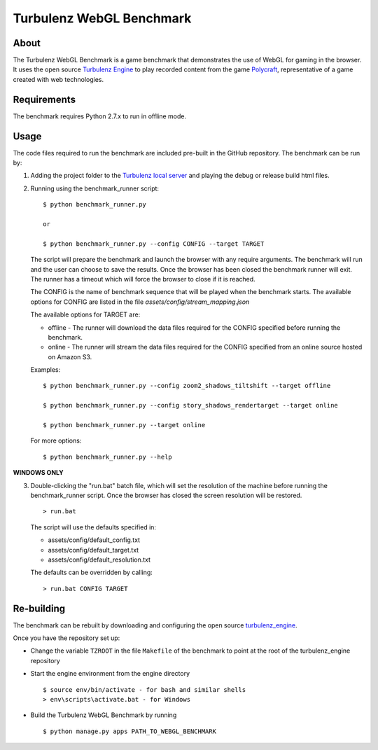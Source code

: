 Turbulenz WebGL Benchmark
=========================

About
-----

The Turbulenz WebGL Benchmark is a game benchmark that demonstrates the use of WebGL for gaming in the browser.
It uses the open source `Turbulenz Engine <https://github.com/turbulenz/turbulenz_engine>`_ to play recorded content from the game `Polycraft <http://polycraftgame.com>`_, representative of a game created with web technologies.

Requirements
------------

The benchmark requires Python 2.7.x to run in offline mode.

Usage
-----

The code files required to run the benchmark are included pre-built in the GitHub repository.
The benchmark can be run by:

1)  Adding the project folder to the `Turbulenz local server <https://github.com/turbulenz/turbulenz_local>`_ and playing the debug or release build html files.

2)  Running using the benchmark_runner script:
    ::
        $ python benchmark_runner.py

        or

        $ python benchmark_runner.py --config CONFIG --target TARGET

    The script will prepare the benchmark and launch the browser with any require arguments.
    The benchmark will run and the user can choose to save the results.
    Once the browser has been closed the benchmark runner will exit.
    The runner has a timeout which will force the browser to close if it is reached.

    The CONFIG is the name of benchmark sequence that will be played when the benchmark starts.
    The available options for CONFIG are listed in the file *assets/config/stream_mapping.json*

    The available options for TARGET are:

    * offline - The runner will download the data files required for the CONFIG specified before running the benchmark.

    * online - The runner will stream the data files required for the CONFIG specified from an online source hosted on Amazon S3.

    Examples::

        $ python benchmark_runner.py --config zoom2_shadows_tiltshift --target offline

        $ python benchmark_runner.py --config story_shadows_rendertarget --target online

        $ python benchmark_runner.py --target online

    For more options::

        $ python benchmark_runner.py --help

**WINDOWS ONLY**

3)  Double-clicking the "run.bat" batch file, which will set the resolution of the machine before running the benchmark_runner script.
    Once the browser has closed the screen resolution will be restored.
    ::
        > run.bat

    The script will use the defaults specified in:

    - assets/config/default_config.txt
    - assets/config/default_target.txt
    - assets/config/default_resolution.txt

    The defaults can be overridden by calling:
    ::
        > run.bat CONFIG TARGET

Re-building
-----------

The benchmark can be rebuilt by downloading and configuring the open source `turbulenz_engine <https://github.com/turbulenz/turbulenz_engine>`_.

Once you have the repository set up:

- Change the variable ``TZROOT`` in the file ``Makefile`` of the benchmark to point at the root of the turbulenz_engine repository
- Start the engine environment from the engine directory
  ::

        $ source env/bin/activate - for bash and similar shells
        > env\scripts\activate.bat - for Windows
- Build the Turbulenz WebGL Benchmark by running
  ::

        $ python manage.py apps PATH_TO_WEBGL_BENCHMARK

